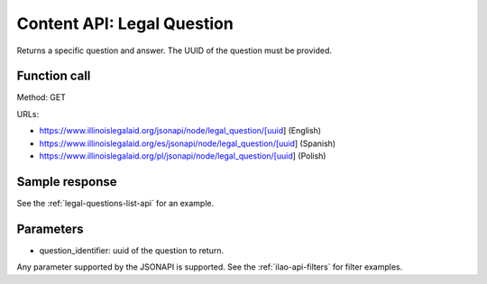 ============================
Content API:  Legal Question
============================

Returns a specific question and answer. The UUID of the question must be provided.

Function call
================

Method: GET

URLs:

* https://www.illinoislegalaid.org/jsonapi/node/legal_question/[uuid] (English)
* https://www.illinoislegalaid.org/es/jsonapi/node/legal_question/[uuid] (Spanish)
* https://www.illinoislegalaid.org/pl/jsonapi/node/legal_question/[uuid] (Polish)

Sample response
=================

See the :ref:`legal-questions-list-api` for an example.

Parameters
=============

* question_identifier:  uuid of the question to return.

Any parameter supported by the JSONAPI is supported. See the :ref:`ilao-api-filters` for filter examples.


